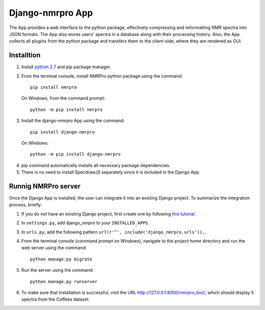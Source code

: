 Django-nmrpro App
=================

The App provides a web interface to the python package, effectively compressing and reformatting NMR spectra into JSON formats. The App also stores users' spectra in a database along with their processing history. Also, the App collects all plugins from the python package and transfers them to the client-side, where they are rendered as GUI. 



Installtion
***********
1. Install `python 2.7 <https://www.python.org/downloads/release/python-2710/>`_ and pip package manager.

2. From the terminal console, install NMRPro python package using the command::    

    pip install nmrpro

 On Windows, from the command prompt::

    python -m pip install nmrpro

3. Install the django-nmrpro App using the command::

    pip install django-nmrpro

 On Windows::

    python -m pip install django-nmrpro

4. pip command automatically installs all necessary package dependencies.
5. There is no need to install SpecdrawJS separately since it is included in the Django App.


Runnig NMRPro server
********************
Once the Django App is installed, the user can integrate it into an existing Django project. To summarize the integration process, briefly:

1. If you do not have an existing Django project, first create one by following `this tutorial <https://docs.djangoproject.com/en/1.8/intro/tutorial01/>`_.
2. In ``settings.py``, add django_nmpro to your ``INSTALLED_APPS``.
3. In ``urls.py``, add the following pattern ``url(r'^', include('django_nmrpro.urls')),``.
4. From the terminal console (*command prompt on Windows*), navigate to the project home directory and run the web server using the command::
    
    python manage.py migrate

5. Run the server using the command::

    python manage.py runserver

6. To make sure that installation is successful, visit the URL http://127.0.0.1:8000/nmrpro_test/, which should display 5 spectra from the Coffees dataset.



